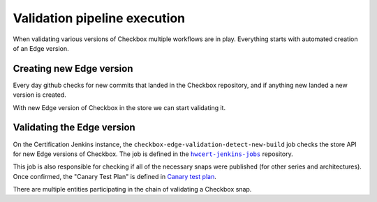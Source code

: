 Validation pipeline execution
=============================

When validating various versions of Checkbox multiple workflows are in play. Everything starts with automated creation of an Edge version.

Creating new Edge version
-------------------------
Every day github checks for new commits that landed in the Checkbox repository,
and if anything new landed a new version is created.


.. mermaid::
    
    graph TB

        A[GitHub Workflow: Detect New Commits]

        B[Run Metabox Tests on New Version]
        C[Mark Version as Edge and Build Snaps]
        D{Did Metabox Tests Pass?}
        E{Did Snap Builds Succeed?}
        F[Upload New Edge Version to Store]

        G[End: Build Failed - No New Edge Version]


        A --> B
        B --> D
        D -->|Yes| C
        C --> E
        E -->|Yes| F
        D -->|No| G
        E -->|No| G


With new Edge version of Checkbox in the store we can start validating it.

Validating the Edge version
---------------------------

On the Certification Jenkins instance, the ``checkbox-edge-validation-detect-new-build`` job checks the store API for new Edge versions of Checkbox.
The job is defined in the |hwcert-jenkins-jobs|_ repository.

This job is also responsible for checking if all of the necessary snaps were published (for other series and architectures).
Once confirmed, the "Canary Test Plan" is defined in `Canary test plan <https://github.com/canonical/checkbox/blob/main/providers/base/units/canary/test-plan.pxu>`_.

.. mermaid::

    graph TB

        A[Detect New Edge Version in Store]
        B{Check if All Necessary Snaps are Published}
        C{Run Canary Test Plan on Devices}
        D[Tag as `edge-validation-failed``]
        E[Tag as `edge-validation-completed``]

        A --> B
        B -->|No| D
        B -->|Yes| C
        C -->|Yes| E
        C -->|No| D




There are multiple entities participating in the chain of validating a Checkbox snap.

.. mermaid::

    sequenceDiagram

        participant Pipeline as Checkbox Validation Pipeline
        participant Jenkins as Jenkins Job
        participant TServer as Testflinger Server
        participant TAgent as Testflinger Agent
        participant Docker as Docker container (Checkbox Controller)
        participant Device as Device Under Test
        participant CAgent as Checkbox Agent
        note over Device,CAgent: Same device

        Pipeline->>Jenkins: Trigger Jenkins Job
        activate Pipeline
        Jenkins->>TServer: Submit Testing Job
        activate TServer
        loop Poll for Job
            TAgent-->>TServer: Check for Available Jobs
        end
        activate TAgent
        TAgent->>Device: Provision Device & Start Checkbox Agent
        activate Device
        activate CAgent
        TAgent->>Docker: Run Checkbox Controller
        activate Docker
        Docker->>CAgent: Start Canary Test Plan
        CAgent-->>Docker: Return Test Results
        deactivate CAgent
        Docker-->>TAgent: Report Results
        deactivate Docker
        TAgent-->>TServer: Job Completion Status
        deactivate TAgent
        TServer-->>Jenkins: Inform Jenkins of Outcome
        deactivate TServer
        Jenkins-->>Pipeline: Update Pipeline with Job Outcome
        deactivate Pipeline

.. add code format to link text
.. |hwcert-jenkins-jobs| replace:: ``hwcert-jenkins-jobs``
.. _hwcert-jenkins-jobs: https://github.com/canonical/hwcert-jenkins-jobs

